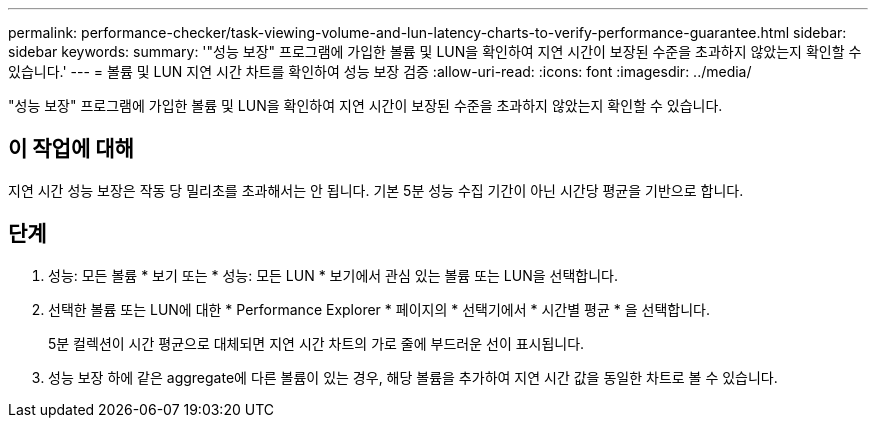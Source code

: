 ---
permalink: performance-checker/task-viewing-volume-and-lun-latency-charts-to-verify-performance-guarantee.html 
sidebar: sidebar 
keywords:  
summary: '"성능 보장" 프로그램에 가입한 볼륨 및 LUN을 확인하여 지연 시간이 보장된 수준을 초과하지 않았는지 확인할 수 있습니다.' 
---
= 볼륨 및 LUN 지연 시간 차트를 확인하여 성능 보장 검증
:allow-uri-read: 
:icons: font
:imagesdir: ../media/


[role="lead"]
"성능 보장" 프로그램에 가입한 볼륨 및 LUN을 확인하여 지연 시간이 보장된 수준을 초과하지 않았는지 확인할 수 있습니다.



== 이 작업에 대해

지연 시간 성능 보장은 작동 당 밀리초를 초과해서는 안 됩니다. 기본 5분 성능 수집 기간이 아닌 시간당 평균을 기반으로 합니다.



== 단계

. 성능: 모든 볼륨 * 보기 또는 * 성능: 모든 LUN * 보기에서 관심 있는 볼륨 또는 LUN을 선택합니다.
. 선택한 볼륨 또는 LUN에 대한 * Performance Explorer * 페이지의 * 선택기에서 * 시간별 평균 * 을 선택합니다.
+
5분 컬렉션이 시간 평균으로 대체되면 지연 시간 차트의 가로 줄에 부드러운 선이 표시됩니다.

. 성능 보장 하에 같은 aggregate에 다른 볼륨이 있는 경우, 해당 볼륨을 추가하여 지연 시간 값을 동일한 차트로 볼 수 있습니다.

